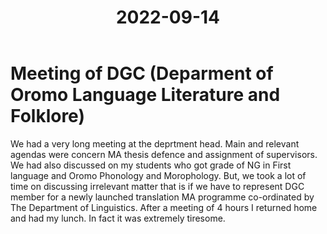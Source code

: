 :PROPERTIES:
:ID:       2da9118d-4019-4080-b6bd-a97536831d64
:END:
#+title: 2022-09-14
* Meeting of DGC (Deparment of Oromo Language Literature and Folklore)
We had a very long meeting at the deprtment head. Main and relevant agendas were concern MA thesis defence and assignment of supervisors. We had also discussed on my students who got grade of NG in First language and Oromo Phonology and Morophology. But, we took a lot of time on discussing irrelevant matter that is if we have to represent DGC member for a newly launched translation MA programme co-ordinated by The Department of Linguistics. After a meeting of 4 hours I returned home and had my lunch. In fact it was extremely tiresome. 
